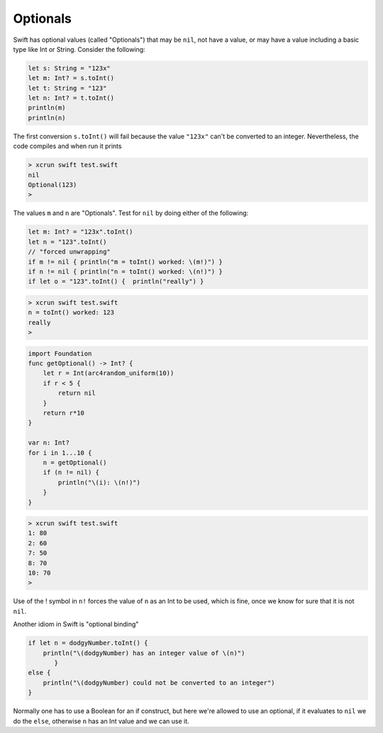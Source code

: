 .. _optionals:

#########
Optionals
#########

Swift has optional values (called "Optionals") that may be ``nil``, not have a value, or may have a value including a basic type like Int or String.  Consider the following:

.. sourcecode:: bash

    let s: String = "123x"
    let m: Int? = s.toInt()
    let t: String = "123"
    let n: Int? = t.toInt()
    println(m)
    println(n)

The first conversion ``s.toInt()`` will fail because the value ``"123x"`` can't be converted to an integer.  Nevertheless, the code compiles and when run it prints

.. sourcecode:: bash

    > xcrun swift test.swift 
    nil
    Optional(123)
    >

The values ``m`` and ``n`` are "Optionals".  Test for ``nil`` by doing either of the following:

.. sourcecode:: bash

    let m: Int? = "123x".toInt()
    let n = "123".toInt()
    // "forced unwrapping"
    if m != nil { println("m = toInt() worked: \(m!)") }
    if n != nil { println("n = toInt() worked: \(n!)") }
    if let o = "123".toInt() {  println("really") }
    
.. sourcecode:: bash

    > xcrun swift test.swift
    n = toInt() worked: 123
    really
    >
    
    
.. sourcecode:: bash
    
    import Foundation
    func getOptional() -> Int? {
        let r = Int(arc4random_uniform(10))
        if r < 5 {
            return nil
        }
        return r*10
    }

    var n: Int?
    for i in 1...10 {
        n = getOptional()
        if (n != nil) { 
            println("\(i): \(n!)")
        }
    }

.. sourcecode:: bash

    > xcrun swift test.swift
    1: 80
    2: 60
    7: 50
    8: 70
    10: 70
    >

Use of the ! symbol in ``n!`` forces the value of ``n`` as an Int to be used, which is fine, once we know for sure that it is not ``nil``.

Another idiom in Swift is "optional binding"

.. sourcecode:: bash

    if let n = dodgyNumber.toInt() {
        println("\(dodgyNumber) has an integer value of \(n)")
           } 
    else {
        println("\(dodgyNumber) could not be converted to an integer")
    }

Normally one has to use a Boolean for an if construct, but here we're allowed to use an optional, if it evaluates to ``nil`` we do the ``else``, otherwise ``n`` has an Int value and we can use it.